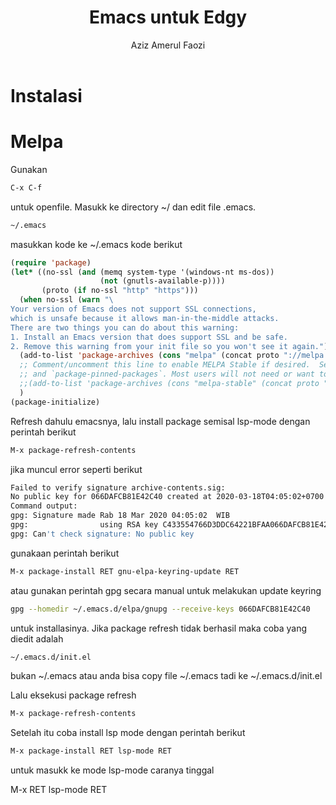 #+TITLE: Emacs untuk Edgy
#+AUTHOR: Aziz Amerul Faozi
#+EMAIL: admin@labseni.com

* Instalasi 

* Melpa
Gunakan 
#+BEGIN_SRC bash
C-x C-f
#+END_SRC
untuk openfile. Masukk ke directory ~/ dan edit file .emacs.
#+BEGIN_SRC bash
~/.emacs
#+END_SRC
masukkan kode ke ~/.emacs kode berikut
#+BEGIN_SRC lisp
(require 'package)
(let* ((no-ssl (and (memq system-type '(windows-nt ms-dos))
                    (not (gnutls-available-p))))
       (proto (if no-ssl "http" "https")))
  (when no-ssl (warn "\
Your version of Emacs does not support SSL connections,
which is unsafe because it allows man-in-the-middle attacks.
There are two things you can do about this warning:
1. Install an Emacs version that does support SSL and be safe.
2. Remove this warning from your init file so you won't see it again."))
  (add-to-list 'package-archives (cons "melpa" (concat proto "://melpa.org/packages/")) t)
  ;; Comment/uncomment this line to enable MELPA Stable if desired.  See `package-archive-priorities`
  ;; and `package-pinned-packages`. Most users will not need or want to do this.
  ;;(add-to-list 'package-archives (cons "melpa-stable" (concat proto "://stable.melpa.org/packages/")) t)
  )
(package-initialize)
#+END_SRC
Refresh dahulu emacsnya, lalu install package semisal lsp-mode dengan perintah berikut
#+BEGIN_SRC bash
M-x package-refresh-contents
#+END_SRC

jika muncul error seperti berikut
#+BEGIN_SRC bash
Failed to verify signature archive-contents.sig:
No public key for 066DAFCB81E42C40 created at 2020-03-18T04:05:02+0700 using RSA
Command output:
gpg: Signature made Rab 18 Mar 2020 04:05:02  WIB
gpg:                using RSA key C433554766D3DDC64221BFAA066DAFCB81E42C40
gpg: Can't check signature: No public key
#+END_SRC
gunakaan perintah berikut 
#+BEGIN_SRC bash
M-x package-install RET gnu-elpa-keyring-update RET
#+END_SRC
atau gunakan perintah gpg secara manual untuk melakukan update keyring
#+BEGIN_SRC bash
gpg --homedir ~/.emacs.d/elpa/gnupg --receive-keys 066DAFCB81E42C40
#+END_SRC
untuk installasinya. Jika package refresh tidak berhasil maka coba yang diedit 
adalah
#+BEGIN_SRC bash
~/.emacs.d/init.el
#+END_SRC
bukan ~/.emacs atau anda bisa copy file ~/.emacs tadi ke ~/.emacs.d/init.el
#+END_SRC
Lalu eksekusi package refresh
#+BEGIN_SRC bash
M-x package-refresh-contents
#+END_SRC
Setelah itu coba install lsp mode dengan perintah berikut
#+BEGIN_SRC bash
M-x package-install RET lsp-mode RET
#+END_SRC
untuk masukk ke mode lsp-mode caranya tinggal 
#+BEGIN_SRC bash
M-x RET lsp-mode RET
#+BEGIN_SRC
